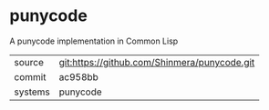 * punycode

A punycode implementation in Common Lisp

|---------+----------------------------------------------|
| source  | git:https://github.com/Shinmera/punycode.git |
| commit  | ac958bb                                      |
| systems | punycode                                     |
|---------+----------------------------------------------|
